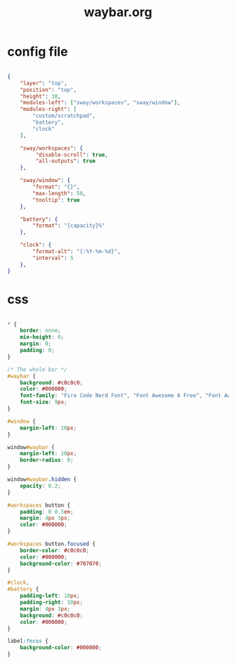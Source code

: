 #+title: waybar.org

* config file

#+begin_src json :mkdirp yes :tangle dot-config/waybar/config.jsonc

  {
      "layer": "top",
      "position": "top",
      "height": 30,
      "modules-left": ["sway/workspaces", "sway/window"],
      "modules-right": [
          "custom/scratchpad",
          "battery",
          "clock"
      ],
    
      "sway/workspaces": {
           "disable-scroll": true,
           "all-outputs": true
      },
    
      "sway/window": {
          "format": "{}",
          "max-length": 50,
          "tooltip": true
      },

      "battery": {
          "format": "{capacity}%"
      },
    
      "clock": {
          "format-alt": "{:%Y-%m-%d}",
          "interval": 5
      },
  }

#+end_src

* css

#+begin_src css :mkdirp yes :tangle dot-config/waybar/style.css

  * {
      border: none;
      min-height: 0;
      margin: 0;
      padding: 0;
  }

  /* The whole bar */
  #waybar {
      background: #c0c0c0;
      color: #000000;
      font-family: "Fira Code Nerd Font", "Font Awesome 6 Free", "Font Awesome";
      font-size: 9px;
  }

  #window {
      margin-left: 10px;
  }

  window#waybar {
      margin-left: 10px;
      border-radius: 0;
  }

  window#waybar.hidden {
      opacity: 0.2;
  }

  #workspaces button {
      padding: 0 0.5em;
      margin: 4px 3px;
      color: #000000;
  }

  #workspaces button.focused {
      border-color: #c0c0c0;
      color: #000000;
      background-color: #707070;
  }

  #clock,
  #battery {
      padding-left: 10px;
      padding-right: 10px;
      margin: 4px 3px;
      background: #c0c0c0; 
      color: #000000;
  }

  label:focus {
      background-color: #000000;
  }

#+end_src
